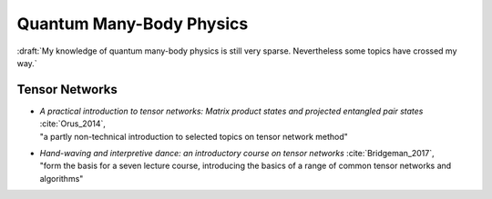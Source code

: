 
Quantum Many-Body Physics
=========================

:draft:`My knowledge of quantum many-body physics is still very sparse. Nevertheless some topics have crossed my way.`

.. ---------------------------------------------------------------------------

Tensor Networks
---------------

- | *A practical introduction to tensor networks: Matrix product states and projected entangled pair states*
    :cite:`Orus_2014`,
  | "a partly non-technical introduction to selected topics on tensor network method"

- | *Hand-waving and interpretive dance: an introductory course on tensor networks*
    :cite:`Bridgeman_2017`,
  | "form the basis for a seven lecture course, introducing the basics of a range of common tensor networks and algorithms"

.. ---------------------------------------------------------------------------
